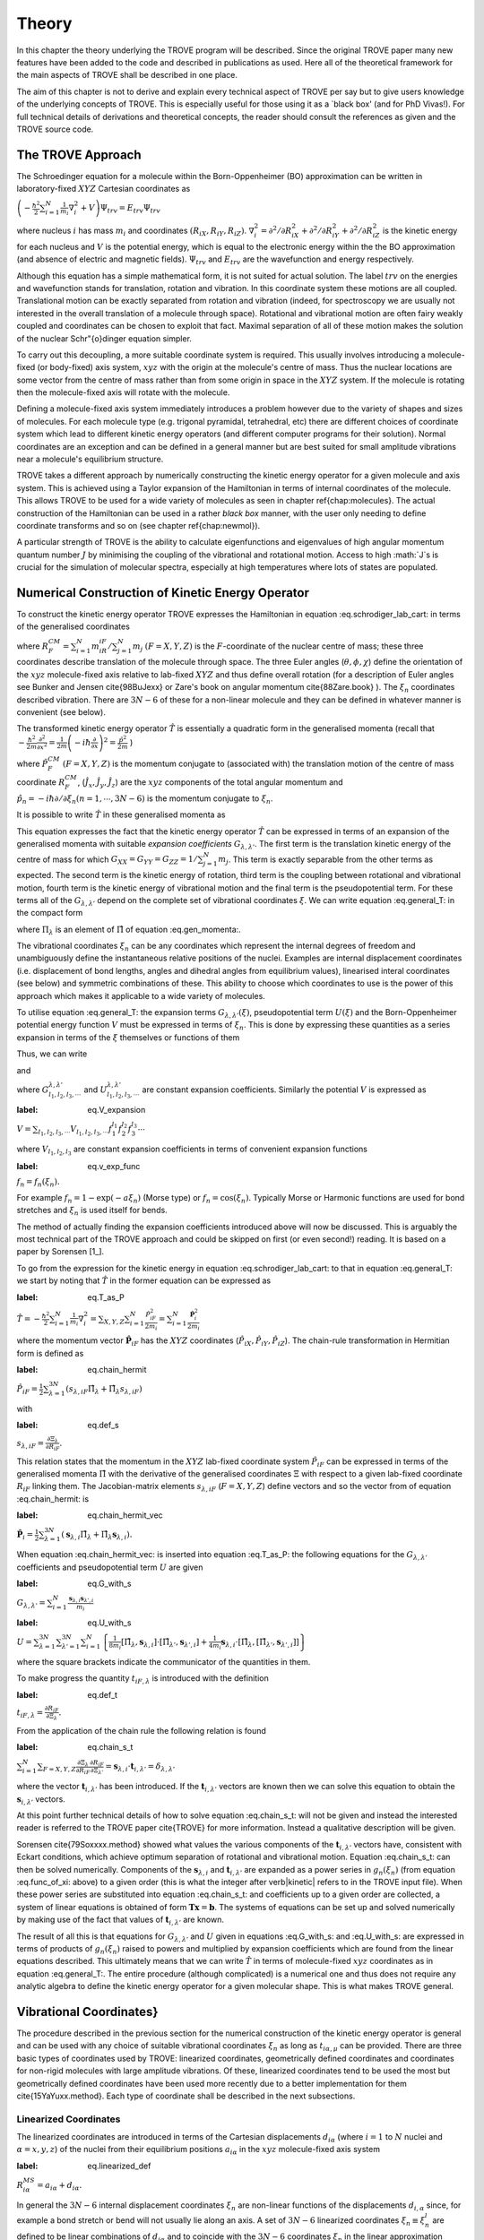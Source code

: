 
Theory
======
.. _theory:

In this chapter the theory underlying the TROVE program will be described. Since the original TROVE paper many new
features have been added to the code and described in publications as used. Here all of the theoretical framework
for the main aspects of TROVE shall be described in one place.

The aim of this chapter is not to derive and explain every technical aspect of TROVE per say but to give users knowledge of the
underlying concepts of TROVE. This is especially useful for those using it as a `black box' (and for PhD Vivas!). For full
technical details of derivations and theoretical concepts, the reader should consult the references as given and the
TROVE source code.

The TROVE Approach
------------------


The Schroedinger equation for a molecule within the Born-Oppenheimer (BO) approximation can be written in laboratory-fixed :math:`XYZ` Cartesian 
coordinates as

:math:`\left(-\frac{\ \hbar^2}{2} \sum_{i=1}^N \frac{1}{m_i} \nabla^2_i + V \right) \Psi_{trv} = E_{trv} \Psi_{trv}`

where nucleus :math:`i` has mass :math:`m_i` and coordinates :math:`(R_{iX},R_{iY},R_{iZ})`. :math:`\nabla^2_i = \partial ^2 / \partial R_{iX}^2 +
\partial ^2 / \partial R_{iY}^2  + \partial ^2 / \partial R_{iZ}^2` is the kinetic energy for each nucleus and :math:`V` is the
potential energy, which is equal to the electronic energy within the the BO approximation (and absence of electric and
magnetic fields). :math:`\Psi_{trv}` and :math:`E_{trv}` are the wavefunction and energy respectively.

Although this equation has a simple mathematical form, it is not suited for actual solution. The label :math:`trv` on the energies
and wavefunction stands for translation, rotation and vibration. In this coordinate system these motions are all coupled.
Translational motion can be exactly separated from rotation and vibration (indeed, for spectroscopy we are usually not
interested in the overall translation of a molecule through space). Rotational and vibrational motion are often fairy
weakly coupled and coordinates can be chosen to exploit that fact. Maximal separation of all of these motion makes the
solution of the nuclear Schr\"{o}dinger equation simpler.

To carry out this decoupling, a more suitable coordinate system is required. This usually involves introducing a molecule-fixed
(or body-fixed) axis system, :math:`xyz` with the origin at the molecule's centre of mass. Thus the nuclear locations are some vector
from the centre of mass rather than from some origin in space in the :math:`XYZ` system. If the molecule is rotating then the molecule-fixed axis will 
rotate with the molecule.

Defining a molecule-fixed axis system immediately introduces a problem however due to the variety of shapes and sizes of
molecules. For each molecule type (e.g. trigonal pyramidal, tetrahedral, etc) there are different choices of coordinate system
which lead to different kinetic energy operators (and different computer programs for their solution). Normal coordinates
are an exception and can be defined in a general manner but are best suited for small amplitude vibrations near a
molecule's equilibrium structure.

TROVE takes a different approach by numerically constructing the kinetic energy operator for a given molecule and axis system.
This is achieved using a Taylor expansion of the Hamiltonian in terms of internal coordinates of the molecule.
This allows TROVE to be used for a wide variety of molecules as seen in chapter \ref{chap:molecules}. The actual construction
of the Hamiltonian can be used in a rather *black box* manner, with the user only needing to define coordinate
transforms and so on (see chapter \ref{chap:newmol}).

A particular strength of TROVE is the ability to calculate eigenfunctions and eigenvalues of high angular momentum quantum
number :math:`J` by minimising the coupling of the vibrational and rotational motion. Access to high :math:`J`s is crucial for the
simulation of molecular spectra, especially at high temperatures where lots of states are populated.

Numerical Construction of Kinetic Energy Operator
-------------------------------------------------
.. _numerical_T:

To construct the kinetic energy operator TROVE expresses the Hamiltonian in equation :eq.schrodiger_lab_cart: in terms of the generalised coordinates


.. math::
   :label: eq.gen_coord
   
   \Xi = \left(R_X^{CM},R_Y^{CM},R_Z^{CM},\theta,\phi,\chi,\xi_1,\xi_2 \cdots ,\xi_{3N-6} \right)

where :math:`R_F^{CM} = \sum_{i=1}^N m_iR_{iF} / \sum_{j=1}^N m_j` :math:`(F=X,Y,Z)` is the :math:`F`-coordinate of the nuclear centre of mass;
these three coordinates describe translation of the molecule through space. The three Euler angles (:math:`\theta,\phi,\chi`)
define the orientation of the :math:`xyz` molecule-fixed axis relative to lab-fixed :math:`XYZ` and thus define overall
rotation (for a description of Euler angles
see Bunker and Jensen \cite{98BuJexx} or Zare's book on angular momentum \cite{88Zare.book} ).
The :math:`\xi_n` coordinates described vibration. There are :math:`3N - 6` of these for a non-linear molecule and they can be defined
in whatever manner is convenient (see below).

The transformed kinetic energy operator :math:`\hat{T}` is essentially a quadratic form in the generalised momenta  (recall that :math:`-\frac{\hbar^2}{2m} \frac{\partial^2 }{ \partial x^2 } = \frac{1}{2m} \left( -i \hbar \frac{\partial}{\partial x} \right)^2 = \frac{\hat{p}^2}{2m}` )


.. math::
   :label: eq.gen_momenta
   
   \hat{\Pi} = \left(\hat{P}_X^{CM}, \hat{P}_Y^{CM},\hat{P}_Z^{CM},\hat{J}_x,\hat{J}_y,\hat{J}_z,\hat{p}_1,\hat{p}_2, \cdots ,\hat{p}_{3N-6} \right)

where :math:`\hat{P}_F^{CM}` :math:`(F=X,Y,Z)` is the momentum conjugate to (associated with) the translation motion of the centre
of mass coordinate :math:`R_F^{CM}`, (:math:`\hat{J}_x, \hat{J}_y, \hat{J}_z`) are the :math:`xyz` components of the total angular momentum
and :math:`\hat{p}_n = -i \hbar \partial / \partial \xi_n (n=1, \cdots , 3N-6)` is the momentum conjugate to :math:`\xi_n`.

It is possible to write :math:`\hat{T}` in these generalised momenta as


.. math::
     :label: eq.general_T
     
     \hat{T} = \frac{1}{2} \sum_{F=X,Y,Z} \hat{P}_F^{CM} G_{FF} \hat{P}_F^{CM} 
     + \frac{1}{2} \sum_{\alpha=x,y,z} \sum_{\alpha'=x,y,z} \hat{J}_{\alpha} G_{\alpha,\alpha'}(\xi) \hat{J}_{\alpha'}
     -\frac{i \hbar}{2} \sum_{\alpha=x,y,z} \sum_{n=1}^{3N-6} \left[\hat{J}_{\alpha} G_{\alpha,n}(\xi)
     \frac{\partial}{\partial \xi_n} + \frac{\partial}{\partial \xi_n} G_{\alpha,n}(\xi) \hat{J}_{\alpha} \right]
     -\frac{\hbar^2}{2} \sum_{n=1}^{3N-6} \sum_{n'=1}^{3N-6} \frac{\partial}{\partial \xi_n} G_{n,n'}(\xi)
     \frac{\partial}{\partial \xi_{n'}} + U(\xi).

This equation expresses the fact that the kinetic energy operator :math:`\hat{T}` can be expressed in terms of an expansion of the
generalised momenta with suitable *expansion coefficients* :math:`G_{\lambda,\lambda'}`.
The first term is the translation kinetic energy of the
centre of mass for which :math:`G_{XX} = G_{YY} = G_{ZZ} = 1 / \sum_{j=1}^N m_j`. This term is exactly separable from the other terms
as expected. The second term is the kinetic energy of rotation, third term is the coupling between rotational and vibrational
motion, fourth term is the kinetic energy of vibrational motion and the final term is the pseudopotential term. For these
terms all of the :math:`G_{\lambda,\lambda'}` depend on the complete set of vibrational coordinates :math:`\xi`.  We can write
equation :eq.general_T: in the compact form


.. math::
   :label: eq.general_T_compact
   
   \hat{T} = \frac{1}{2} \sum_{\lambda=1}^{3N} \sum_{\lambda'=1}^{3N} \hat{\Pi}_{\lambda} G_{\lambda,\lambda'}(\xi)\hat{\Pi}_{\lambda'} + U(\xi)

where :math:`\Pi_{\lambda}` is an element of :math:`\hat{\Pi}` of equation :eq.gen_momenta:.

The vibrational coordinates :math:`\xi_n` can be any coordinates which represent the internal degrees of freedom and
unambiguously define the instantaneous relative positions of the nuclei. Examples are internal displacement coordinates
(i.e. displacement of bond lengths, angles and dihedral angles from equilibrium values), linearised interal coordinates
(see below) and symmetric combinations of these. This ability to choose which coordinates to use is the power of this approach
which makes it applicable to a wide variety of molecules.

To utilise equation :eq.general_T: the expansion terms :math:`G_{\lambda,\lambda'}(\xi)`, pseudopotential term :math:`U(\xi)` and
the Born-Oppenheimer potential energy function :math:`V` must be expressed in terms of :math:`\xi_n`. This is done by expressing these
quantities as a series expansion in terms of the :math:`\xi` themselves or functions of them


.. math::
   :label: eq.func_of_xi
   
   g_n = g_n(\xi_n).

Thus, we can write



.. math:
    :label: eq.G_expansion
    
    G_{\lambda,\lambda'} = \sum_{l_1,l_2,l_3,\cdots} G_{l_1,l_2,l_3,\cdots}^{\lambda,\lambda'} g_1^{l_1} g_2^{l_2} g_3^{l_3} \cdots

and


.. math: 
   :label: eq.U_expansion

   U = \sum_{l_1,l_2,l_3,\cdots} U_{l_1,l_2,l_3,\cdots}^{\lambda,\lambda'} g_1^{l_1} g_2^{l_2} g_3^{l_3} \cdots

where :math:`G_{l_1,l_2,l_3,\cdots}^{\lambda,\lambda'}` and :math:`U_{l_1,l_2,l_3,\cdots}^{\lambda,\lambda'}` are constant expansion
coefficients. Similarly the potential :math:`V` is expressed as

:label: eq.V_expansion
:math:`V = \sum_{l_1,l_2,l_3,\cdots} V_{l_1,l_2,l_3,\cdots} f_1^{l_1} f_2^{l_2} f_3^{l_3} \cdots`

where :math:`V_{l_1,l_2,l_3}` are constant expansion coefficients in terms of convenient expansion functions

:label: eq.v_exp_func
:math:`f_n = f_n(\xi_n).`

For example :math:`f_n = 1 - \exp(-a \xi_n)` (Morse type) or :math:`f_n = \cos(\xi_n)`. Typically Morse or Harmonic functions are used
for bond stretches and :math:`\xi_n` is used itself for bends.

The method of actually finding the expansion coefficients introduced above will now be discussed. This is arguably the most
technical part of the TROVE approach and could be skipped on first (or even second!) reading. It is based on a paper by
Sorensen [1_].

To go from the expression for the kinetic energy in equation :eq.schrodiger_lab_cart: to that in equation
:eq.general_T: we start by noting that :math:`\hat{T}` in the former equation can be expressed as

:label: eq.T_as_P
:math:`\hat{T} = -\frac{\hbar^2}{2} \sum_{i=1}^N \frac{1}{m_i} \nabla^2_i = \sum_{X,Y,Z} \sum_{i=1}^{N}\frac{\hat{P}^2_{iF}}{2m_i} = \sum_{i=1}^N 
\frac{\hat{\mathbf{P}}_i^2}{2m_i}`

where the momentum vector :math:`\hat{\mathbf{P}}_{iF}` has the :math:`XYZ` coordinates (:math:`\hat{P}_{iX}, \hat{P}_{iY}, \hat{P}_{iZ}`).
The chain-rule transformation in Hermitian form is defined as

:label: eq.chain_hermit
:math:`\hat{P}_{iF} = \frac{1}{2} \sum_{\lambda = 1}^{3N} \left( s_{\lambda,iF} \hat{\Pi}_{\lambda} + \hat{\Pi}_{\lambda}s_{\lambda,iF} \right)`

with

:label: eq.def_s
:math:`s_{\lambda,iF} = \frac{\partial \Xi_{\lambda} }{\partial R_{iF} }.`

This relation states that the momentum in the :math:`XYZ` lab-fixed coordinate system :math:`\hat{P}_{iF}` can be expressed in terms
of the generalised momenta :math:`\hat{\Pi}` with the derivative of the generalised coordinates :math:`\Xi` with respect to a given
lab-fixed coordinate :math:`R_{iF}` linking them. The Jacobian-matrix elements :math:`s_{\lambda,iF}` (:math:`F = X,Y,Z`) define vectors and so
the vector from of equation :eq.chain_hermit: is

:label: eq.chain_hermit_vec
:math:`\hat{\mathbf{P}}_i = \frac{1}{2} \sum_{\lambda = 1}^{3N} \left(\mathbf{s}_{\lambda,i} \hat{\Pi}_{\lambda} +\hat{\Pi}_{\lambda} 
\mathbf{s}_{\lambda,i}\right).`


When equation :eq.chain_hermit_vec: is inserted into equation :eq.T_as_P: the following equations for the
:math:`G_{\lambda,\lambda'}` coefficients and pseudopotential term :math:`U` are given

:label: eq.G_with_s
:math:`G_{\lambda,\lambda'} = \sum_{i=1}^N \frac{\mathbf{s}_{\lambda,i} \mathbf{s}_{\lambda',i}}{m_i}`


:label: eq.U_with_s
:math:`U = \sum_{\lambda=1}^{3N} \sum_{\lambda'=1}^{3N} \sum_{i=1}^N \left\{  \frac{1}{8m_i} \left[\hat{\Pi}_{\lambda},\mathbf{s}_{\lambda,i} \right] 
\cdot\left[\hat{\Pi}_{\lambda'},\mathbf{s}_{\lambda',i} \right]+ \frac{1}{4 m_i} \mathbf{s}_{\lambda,i} \cdot 
\left[\hat{\Pi}_{\lambda},\left[\hat{\Pi}_{\lambda'},\mathbf{s}_{\lambda',i}\right] \right] \right \}`

where the square brackets indicate the communicator of the quantities in them.

To make progress the quantity :math:`t_{iF,\lambda}` is introduced with the definition

:label: eq.def_t
:math:`t_{iF,\lambda} = \frac{\partial R_{iF}}{\partial \Xi_{\lambda}}.`

From the application of the chain rule the following relation is found

:label: eq.chain_s_t
:math:`\sum_{i=1}^{N} \sum_{F=X,Y,Z} \frac{\partial \Xi_{\lambda} }{\partial R_{iF} } \frac{\partial R_{iF}}{\partial \Xi_{\lambda'}}= 
\mathbf{s}_{\lambda,i}\cdot \mathbf{t}_{i,\lambda'} = \delta_{\lambda,\lambda'}`

where the vector :math:`\mathbf{t}_{i,\lambda'}` has been introduced. If the :math:`\mathbf{t}_{i,\lambda'}` vectors are known then
we can solve this equation to obtain the :math:`\mathbf{s}_{i,\lambda'}` vectors.

At this point further technical details of how to solve equation :eq.chain_s_t: will not be given and instead the
interested reader is referred to the TROVE paper \cite{TROVE} for more information. Instead a qualitative description
will be given.

Sorensen \cite{79Soxxxx.method} showed what values the various components of the :math:`\mathbf{t}_{i,\lambda'}` vectors have,
consistent with Eckart conditions, which achieve optimum separation of rotational and vibrational motion. Equation
:eq.chain_s_t: can then be solved numerically. Components of the :math:`\mathbf{s}_{\lambda,i}` and :math:`\mathbf{t}_{i,\lambda'}`
are expanded as a power series in :math:`g_n({\xi_n})` (from equation :eq.func_of_xi: above) to a given order
(this is what the integer after \verb|kinetic| refers to in the TROVE input file). When these
power series are substituted into equation :eq.chain_s_t: and coefficients up to a given order are collected, a
system of linear equations is obtained of form :math:`\mathbf{T}\mathbf{x} = \mathbf{b}`. The systems of equations can be
set up and solved numerically by making use of the fact that values of :math:`\mathbf{t}_{i,\lambda'}` are known.

The result of all this is that equations for :math:`G_{\lambda,\lambda'}` and :math:`U` given in equations :eq.G_with_s: and
:eq.U_with_s: are expressed in terms of products of :math:`g_n(\xi_n)` raised to powers and multiplied by expansion
coefficients which are found from the linear equations described. This ultimately means that we can write :math:`\hat{T}`
in terms of molecule-fixed :math:`xyz` coordinates as in equation :eq.general_T:. The entire procedure
(although complicated) is a numerical one
and thus does not require any analytic algebra to define the kinetic energy operator for a given molecular shape. This is
what makes TROVE general.


Vibrational Coordinates}
------------------------

The procedure described in the previous section for the numerical construction of the kinetic energy operator is general
and can be used with any choice of suitable vibrational coordinates :math:`\xi_n` as long as :math:`t_{i \alpha,\mu}` can be provided.
There are three basic types of coordinates used by TROVE: linearized coordinates, geometrically defined coordinates and
coordinates for non-rigid molecules with large amplitude vibrations. Of these, linearized coordinates tend to be
used the most but geometrically defined coordinates have been used more recently due to a better implementation for them
\cite{15YaYuxx.method}. Each type of coordinate shall be described in the next subsections.

Linearized Coordinates
^^^^^^^^^^^^^^^^^^^^^^

The linearized coordinates are introduced in terms of the Cartesian displacements :math:`d_{i \alpha}` (where :math:`i = 1` to :math:`N`
nuclei and
:math:`\alpha = x,y,z`) of the nuclei from their equilibrium positions :math:`a_{i \alpha}` in the :math:`xyz` molecule-fixed axis system

:label: eq.linearized_def
:math:`R^{MS}_{i \alpha} = a_{i \alpha} + d_{i \alpha}.`

In general the :math:`3N - 6` internal displacement coordinates :math:`\xi_n` are non-linear functions of the displacements :math:`d_{i,\alpha}`
since, for example a bond stretch or bend will not usually lie along an axis. A set of :math:`3N-6` linearized coordinates
:math:`\xi_n \equiv \xi_n^l` are defined to be linear combinations of :math:`d_{i \alpha}` and to coincide with the :math:`3N-6` coordinates
:math:`\xi_n` in the linear approximation

:label: eq.linearized_def2
:math:`\xi_n^l = \sum_{i=1}^N \sum_{\alpha=x,y,z} B_{n,i \alpha} d_{i \alpha}`

where :math:`B_{n,i \alpha} = \partial \xi_n / \partial d_{i \alpha}` are derived at equilibrium. The :math:`B_{n,i \alpha}` can be
obtained from geometrical considerations (for example using trigonometry, etc).

The :math:`xyz` coordinate system has its origin at the molecule's centre of mass and so the constant equilibrium coordinates
:math:`a_{i \alpha}` in equation :eq.linearized_def: satisfy

:label: eq.centre_of_mass
:math:`\sum_{i=1}^N m_i a_{i \alpha} = 0.`

The :math:`a_{i \alpha}` are easy to determine from the molecule's equilibrium geometry but they can be obtained numerically from the
Z-matrix. This gives an arbitrary molecule fixed axis :math:`x'y'z'` which is transformed to the principle axis system :math:`xyz` by
means of a diagonalization of the inertial matrix.

For linear coordinates the expansions needed for determining the kinetic energy operator are linear. This makes them
amenable to be numerically solved. The details are given in the TROVE publication \cite{TROVE}.
The simple form of the kinetic energy operator is an advantage of these coordinates.

Geometrically Defined Coordinates
^^^^^^^^^^^^^^^^^^^^^^^^^^^^^^^^^

Although linearized coordinates give a simple form for the kinetic energy operator they are not as good for expanding the
potential energy. Geometrically defined coordinates have the advantage that when used, lower expansion orders are required for
an accurate representation of the potential. Geometrically defined coordinates are any convenient coordinates used to
unambiguously define a molecule's geometry: for example, the bond lengths and angles from a Z-matrix.

A disadvantage of these coordinates is that the kinetic energy operator is
harder to derive with the expansion being non-linear. The original TROVE publication describes how this can be carried out
numerically using `quadruple precision' in the program to calculate numerical derivatives accurately.

A new way to obtain the expansion of the Hamiltonian was developed by Andrey Yachmenev by using `automatic differentiation'.
This is a computational method of obtaining derivatives of functions with the accuracy of symbolic algebra but carried
out in a numerical manner. The technical details of expanding the Hamiltonian and making use of the Eckart frame are
discussed in detail in the publication \cite{15YaYuxx.method}.
Examples comparing linear and geometrically defined (or `curvilinear') coordinates are also presented.




Coordinates for Large Amplitude Vibrations
^^^^^^^^^^^^^^^^^^^^^^^^^^^^^^^^^^^^^^^^^^


If the kinetic and potential energy operators cannot be expanded in a Taylor series then a different approach is required.
This is the case for molecules with a large amplitude degree of freedom for example inversion in ammonia or torsional motion
in ethane. This degree of freedom will be labelled as coordinate :math:`\rho`.

The method TROVE uses to handle this case is the Hougen-Bunker-Johns or HBJ approach. A grid of equidistant values along
:math:`\rho` is introduced. Each point of this grid is called a reference configuration. The remaining :math:`3N-7` small amplitude
vibrational coordinates are then defined as displacements from this configuration. At each grid point along :math:`\rho`
all relevant functions are expanded in terms of the small amplitude coordinates :math:`\xi_n`. The steps given
above for expanding the kinetic energy operator in either linearized or geometrically defined coordinates are carried out
at each grid point along :math:`\rho`. The details are given in the TROVE paper \cite{TROVE}.


Expansion of the Potential Energy Function
------------------------------------------

The potential energy function for a molecule is typically expressed in some suitable coordinates, ideally in a symmetrised
form. This function is required as an input to TROVE (see chapter :chap:newmol:) but for computational efficiency,
TROVE re-expresses the potential in terms of the chosen coordinates :math:`\xi` (:eq.v_exp_func:)

:label: eq.V_expand
:math:`V(\xi_n)  =  \sum_{l_1 = 0}^L \sum_{l_2 = 0}^{(L-l_1)} \cdots \sum_{l_{(3N-6)-1}=0}^{ (L-l_1 \cdots l_{(3N-6)-2})}`
:math:` V_{l_1 l_2 \cdots l_{(3N-6)}}^L \prod_i f_n^{l_i} = \sum_{L=0}^{N_{pot}} \sum_{L[l]} V_{L[l]}(f_n)^{L[l]}.`

This is a sum of products of the coordinates (or functions of the coordinates) used raised to powers. This
means that all integrals involving the potential will be separable into products of one-dimensional integrals.
The expansion coefficients are
obtained from the input potential using finite difference methods. This step also requires use of quadruple precision numbers
in the program to avoid the accumulation of round off errors. The order to expand the potential to, :math:`N_{pot}` is controlled by
the  \verb|potential| keyword in the TROVE input file.


Vibrational Basis Functions and Matrix Elements
-----------------------------------------------
: _sec.Vib_basis_matelem

TROVE solves the Schr\"{o}dinger equation using the variational method. This requires a suitable choice of basis
functions for the method to be efficient. TROVE builds basis functions, starting from one-dimensional basis sets for
each vibrational motion. These are then combined and truncated to build up a basis for the full dimensionality of the
molecule. The details of this process are given here.

From the previous sections the rotation-vibration Hamiltonian expanded in terms of molecule-fixed :math:`xyz` coordinates is given
(in notation introduced in equation :eq.V_expand:) as

:label: eq.rovibH
:math:`\hat{H}_{rv} = \frac{1}{2} \sum_{L \geq 0} \sum_{L[l]} \sum_{\lambda,\lambda'} \hat{\Pi}_{\lambda} G_{L[l]}^{\lambda,\lambda'}(g)^{L[l]}\hat{\Pi}_{\lambda'} + \sum_{L \geq 0} \sum_{L[l]} U_{L[l]}(g)^{L[l]}+ \sum_{L \geq 0} \sum_{L[l]} V_{L[l]} (f)^{L[l]}`

with :math:`g_n(\xi_n)` and :math:`f_n(\xi_n)` defined in equations :eq.func_of_xi: and :eq.v_exp_func:. TROVE uses
vibrational basis set functions :math:`|\nu \rangle` constructed as products of 1D basis functions

:label: eq.vib_basis_prod
:math:`|\nu \rangle = \prod_{v} | \nu_v \rangle = \phi_{\nu_1}(\xi_1)\phi_{\nu_2}(\xi_2)\cdots \phi_{\nu_{3N-6}}(\xi_{3N-6}).`

The 1D basis functions implemented in TROVE are either analytically defined harmonic-oscillator or Morse-oscillator
functions or are numerical solutions to the 1D Schro\"{o}dinger equations for each vibrational coordinate obtained
using  Numerov-Cooley integration. These numerical solutions are obtained by solving

:label: eq.1Dschrodinger
:math:`\hat{H}_n^{(1D)} | \nu_n \rangle = E_{\nu_n} | \nu_n \rangle`

for the Hamiltonian

:label: eq.1D_Ham
:math:`\hat{H}_n = -\frac{\hbar^2}{2} \frac{\partial}{\partial \xi_n} G_{n,n}^{(1D)}(\xi_n) \frac{\partial}{\partial \xi_n}+ V^{(1D)}(\xi_n) + 
U^{(1D)}(\xi_n)`

where the other :math:`3N-7` coordinates are constrained to their equilibrium values to give :math:`G_{n,n}^{(1D)}(\xi_n)`, :math:`V^{(1D)}(\xi_n)` and 
:math:`U^{(1D)}(\xi_n)`.

 The vibrational matrix elements of the Hamiltonian in equation :eq.rovibH: can all be expressed in terms of
 one-dimensional integrals of each :math:`\xi_n` coordinate as

 :label: eq.1d_matrix_elem
:math:`V_{\nu_n,\nu'_n}^l(n) = \left< \nu_n | f_n^l(\xi_n) | \nu'_n \right>,`
:math:`T^{(0),l}_{\nu_n,\nu'_n}(n) = \left< \nu_n | g_n^l(\xi_n) | \nu'_n \right>,`
:math:`T^{(1),l}_{\nu_n,\nu'_n}(n) = \left< \nu_n | g_n^l(\xi_n) \frac{\partial}{\partial \xi_n} | \nu'_n \right>,`
:math:`T^{(2),l}_{\nu_n,\nu'_n}(n) = \left< \nu_n | \frac{\partial}{\partial \xi_n} g_n^l(\xi_n) \frac{\partial}{\partial \xi_n}   \nu'_n \right>.`

The integrals are computed in TROVE using Simpson's rule if numerically obtained basis functions are used or
analytically if Harmonic or Morse oscillator functions are used. First derivatives are computed numerically using finite
difference methods. Vibrational matrix elements of the Hamiltonian in :eq.rovibH: are then given by products of the
matrix elements given in equations :eq.1d_matrix_elem:. If the HBJ approach is required then these 1D matrix elements
are computed for each grid point along :math:`\rho` (see the TROVE paper \cite{TROVE} ).

Rotational Basis Functions
--------------------------
: _sec.rot_basis

TROVE uses linear combinations of rigid-rotor functions given as linear combinations :math:`|J,K,m,\pm \rangle`

:label: eq.rigid_rot
:math:`|J,0,m,+ \rangle = |J,0,m \rangle, |J,K,m,\pm \rangle = \frac{p(J,K,\pm)}{\sqrt{2}} \left(|J,K,m\rangle \pm |J,-K,m\rangle \right)`

where :math:`J` is the total angular momentum (specified by the \verb|0,'JKtau', Jrot n| part of the TROVE input file in the
basis block), :math:`K` and :math:`m` are projections of :math:`J` onto a certain axis. :math:`\frac{p(J,K,\pm)}{\sqrt{2}}` is a phase factor
chosen to make the matrix representations of the kinetic energy operator real.

Descriptions of these functions are given in introductory textbooks to quantum mechanics \cite{11Atkins.book} and in detail in
Bunker and Jensen's book \cite{98BuJexx}.
Matrix elements of these functions with the :math:`\hat{J}_{\alpha}` operators are analytical.

The complete basis set which to be used in TROVE was a combination of these functions with the vibrational functions

:label: eq.rovib_basis
:math:`|\nu,J,K,m,\pm \rangle = \prod_{v} |\nu _v \rangle \times |J,K,m,\pm \rangle.:math:`

This form of basis set can still be used in TROVE but it is much efficient to use the `:math:`J=0`' method discussed below.


Diagonalisation of the Hamiltonian
----------------------------------

The previous sections of this chapter have described: how the rotational-vibrational Hamiltonian is expanded in terms
of internal coordinates of the molecule, the vibrational basis functions used in TROVE and how matrix elements of them
are computed and the rotational basis functions used in TROVE. With all of this in place, the final computation required
to obtain the rotational-vibrational energies and eigenfunctions is to diagonalise the Hamiltonian matrix.

The Schr\={o}dinger equation in matrix form is written as

:label: eq.Schrodinger_matrix
:math:`\mathbf{H}\mathbf{C} = \mathbf{E}\mathbf{C}`

where :math:`\mathbf{H}` is the Hamiltonian matrix, :math:`\mathbf{C}` is a matrix of coefficients and :math:`\mathbf{E}` is a diagonal
matrix of energies (or `eigenvalues'). :math:`\mathbf{H}` contains matrix elements of :eq.rovibH: with the basis functions
of equation :eq.rovib_basis:. :math:`\mathbf{C}` is a matrix of (unknown) coefficients which multiply each basis function
of equation :eq.rovib_basis: to give a variational approximation to the eigenfunction of that rotational-vibrational state.
 Each column will give the coefficients required for a single state. :math:`\mathbf{E}` contains the energies of each state. Equation
:eq.Schrodinger_matrix: is an eigenvalue equation. To solve it the Hamiltonian matrix is `diagonalised'. This is a
standard problem in many areas of science and mathematics and general programs have been written for its solution. TROVE
uses the LAPACK/BLAS libraries. The full Hamiltonian decouples into blocks of independent :math:`J` and symmetry :math:`\Gamma` that is, matrix elements 
between different :math:`J`s and :math:`\Gamma`s are zero. This greatly reduces the size of the matrices to
be diagonalised.

After diagonalisation of :math:`\mathbf{H}` the coefficients are stored (if \verb|Eigenfunc SAVE| is used). Further calculations
using the eigenfunctions (for example, obtaining transition intensities) are then simplified into multiplying and adding
the corresponding coefficients together and multiplying pre-computed integrals.




Symmetrised Basis Functions in TROVE
------------------------------------

Symmetry plays a crucial part in the TROVE program and the calculation of molecular energy levels and spectra in general.
Using symmetry systematically via the application of Group Theory \cite{11Atkins.book} can greatly reduce the effort required
to solve the Schrodinger equation as many of the required matrix elements which are zero can be shown to be so without
computing them explicitly. Symmetry is also required to assess which spectroscopic transitions are possible \cite{98BuJexx}..

TROVE implements symmetry methods in a numerical manner. The following section is based on a recent paper by
Yurchenko, Yachmenev and Ovsyannikov \cite{17YuYaOv.methods}
which discusses TROVE's implementation of symmetry in a pedagogical manner
with examples. The reader is referred there for more detail and only a summary is given here.

Following the symmetry paper the rotational-vibrational basis functions of equation :eq.rovib_basis: are written as

:label: eq.rovib_basis2
:math:`\Phi_{k,\nu}^J(\theta,\phi,\chi,\xi_1,\xi_2\cdots, \xi_{3N-6}) = \prod_{v} |\nu_v \rangle \times |J,K,m,\pm \rangle.`

Symmetry adapted basis functions are formed from linear combinations of these primitive functions as

:label: eq.sym_adapted_basis
:math:`\Psi_{\mu,n}^{J,\Gamma_s} = \sum_{k,v} T_{k,v,n}^{\mu,J,\Gamma_s} \Phi_{k,\nu}^J.`

In this equation the :math:`T_{k,v,n}^{\mu,J,\Gamma_s}` are symmetrization coefficients (not to be confused with the
variational expansion coefficients of equation :eq.Schrodinger_matrix}:. Here :math:`\mu` is a counting number,
:math:`\Gamma_s` is symmetry label of a certain irreducible representation (irrep) of the symmetry group (see Atkin's MQM for
a good introduction to this \cite{11Atkins.book}) and :math:`n` is used for degenerate symmetries.

Symmetrised basis functions have the important advantage that they the make the Hamiltonian block diagonal. That is

:label: eq.Ham_block_diag
:math:`\left< \Psi_{\mu,n}^{J,\Gamma_s} | H^{rv} | \Psi_{\mu',n'}^{J,\Gamma_t} \right>  = H_{\mu,\mu'} \delta_{s,t}\delta_{n,n'}`

so that each :math:`J_{\Gamma_s,n}` Hamiltonian block can be diagonalised independently. This gives a huge time and memory
saving, especially for large basis sets and allows the calculation of different symmetries to be carried out in
parallel. It also means that :math:`J`, :math:`\Gamma_s` (and :math:`n` a symmetry label for degenerate states)
can be considered `good' quantum numbers for labelling states.
With the advantage of symmetrised functions noted, the method for obtaining them used in TROVE will be described.

The Hamiltonian operator for a system :math:`\hat{H}` commutes with all operations of a given symmetry operation :math:`R`

:label: eq.Ham_commute
:math:`\left[\hat{H},R\right] = 0`

and eigenfunctions of :math:`\hat{H}` are also eigenfunctions of :math:`R` (as a simple example of this, a hydrogen s-orbital is invariant
under all operations of the spherical group :math:`R^3`). This means that the eigenfunctions transform as an
irrep of the symmetry group, :math:`\mathbf{G}`.

The full rovibrational Hamiltonian :math:`H^{rv}` is not used to find symmetrised functions since this is exactly the process we
are trying to simplify. Instead a set of reduced Hamiltonians :math:`\hat{H}^{(i)}` is introduced, similar to what was done
for finding 1D basis functions in equation :eq.1Dschrodinger:. The approach used in TROVE for this is as follows:

  (i) All ro-vibrational degrees of freedom are divided into :math:`L` symmetrically independent subspaces which form subgroups of
:math:`\mathbf{G}`. For example in the PF:math:`_3` example from chapter :chap:Quickstart:, the basis block was divided into `1s'
and `2s' for the stretches and bends respectively.

  (ii) For each subspace :math:`i = 1, \cdots, L`, a reduced Hamiltonian operator :math:`\hat{H}^{(i)}` is constructed by neglecting
or integrating over the other degrees of freedom.

  (iii) The symmetry-adapted wave functions for each subspace are obtained by diagonalising the corresponding :math:`\hat{H}^{(i)}`.

  (iv) The total basis set is built as a direct product of the subspace bases and transformed to irreps using standard approaches.

Symmetrically independent subspaces of coordinates are chosen such that each subspace contains only coordinates which can be
symmetrically related by operations of the symmetry group (for example the three stretches of PF:math:`_3` for one subspace and the
three bends as the other).

The details of the above steps are as follows. For each subspace a reduced eigenvalue problem is given by

:label: eq.Schrodinger_subspace
:math:`\hat{H}^{(i)}(\mathbf{Q}^{(i)})\Psi^{(i)}_{\lambda_i}(\mathbf{Q}^{(i)}) = E_{\lambda_i}\Psi^{(i)}_{\lambda_i}(\mathbf{Q}^{(i)})`

where :math:`\mathbf{Q}^{(i)}` is a set of coordinates (:math:`\xi_1,\xi_2,\cdots`) from a subspace :math:`i` and :math:`\lambda_i` is a counter
of each solution from :math:`i`. The eigenfunctions will transform as an irrpe of the molecular symmetry group :math:`\mathbf{G}`. The
reduced Hamiltonian is constructed by averaging the total vibrational (:math:`J=0`) Hamiltonian :math:`\hat{H}` on the
ground-state primitive vibrational basis functions of the other subspaces

:label: eq.reduced_H
:math:`\hat{H}^{(i)}(\mathbf{Q}^{(i)}) = \left< 0_p| \langle 0_q | \cdots \left<0_r|\hat{H}|0_r \right> \cdots |0_q \rangle |0_p \right>`

As well as giving symmetrised functions, solving equation :eq.Schrodinger_subspace: also gives better basis functions
for the system since the problem is closer to the full dimensionality. The solutions can also be contracted, by energy for
example. The TROVE symmetry paper gives examples of how the method works for AB:math:`_2` and XY:math:`_3` type molecules.
The total basis set for the full dimensionality of the molecule is constructed by a direct product of the :math:`L`
symmetrised basis sets. This is then transformed to irreps using standard approaches.

Although the solutions of the reduced Schr\"odinger equations are guaranteed to be an irrep of the symmetry group :math:`\mathbf{G}`
it may not be obvious to which symmetry
a given function belongs. Degenerate solutions will also be mixed together. TROVE solves both of these problems in a
numerical manner. To determine which irrep a given solutions belongs to, TROVE samples the basis functions on a grid of
geometries :math:`N^{(i)}_{\text{grid}}`. The number of these points used is the value of \verb|sample_points| in the TROVE input file.
For a given subspace :math:`i`, a random grid of geometries of that space
:math:`\mathbf{Q}_k^{(i)}`(:math:`k=1,\cdots,N^{(i)}_{\text{grid}})`, all
symmetry related images :math:`R (\mathbf{Q}^{(i)})` are generated. These are used to find the values of the wave functions
:math:`\Psi^{(i)}_{\lambda_i}(R \mathbf{Q}^{(i)})` at each geometry. This allows the transformation matrices :math:`\mathbf{D}[R]` for
each operation of the group :math:`\mathbf{G}` to be established and the symmetry of wave functions to be worked out.

The same procedure is used to obtained symmetrised functions for :math:`J>0` rotational-vibrational states.


The :math:`J=0` Contraction Method
----------------------------------

The basis functions described in section :sec.rot_basis: which are a product of rigid-rotor and primitive
(or symmetry-adapted) basis functions can in principle be used for :math:`J>0` calculations. This approach requires the full
 Hamiltonian matrix
for each symmetry to be diagonalised each time and ignores the fact that the purely vibrational :math:`J=0` problem has already
been solved. A better approach is to use the :math:`J=0` vibrational solutions as a basis for :math:`J>0` calculations. This is the
:math:`J=0` contraction.

The :math:`J=0` vibrational eigenfunctions :math:`\Psi_{J=0,i}^{\Gamma_s}` for each symmetry :math:`\Gamma_s` of the molecule is
first obtained by diagonalising the vibrational Hamiltonian. These are then multiplied by the rigid rotor functions
discussed in section :sec.rot_basis: and symmetrised. This gives a basis :math:`\Psi^{\Gamma_s}_{J,K,i}`.

From section :Lsec.numerical_T: the Hamiltonian is given as

:label: eq.general_H_simp
:math:`\hat{T} =  \frac{1}{2} \sum_{\alpha,\alpha'} \hat{J}_{\alpha} G_{\alpha,\alpha'}(\xi) \hat{J}_{\alpha'}  -\frac{i \hbar}{2} \sum_{\alpha,n} \left[\hat{J}_{\alpha} G_{\alpha,n}(\xi) \frac{\partial}{\partial \xi_n} + \frac{\partial}{\partial \xi_n} G_{\alpha,n}(\xi) \hat{J}_{\alpha} \right] +\hat{H}_{\text{vib}}`

where the centre of mass motion has been ignored and simplified notation used. Here :math:`\hat{H}_{\text{vib}}` is given as

:label: eq.Hvib
:math:`\hat{H}_{\text{vib}} = -\frac{\hbar^2}{2} \sum_{n,n'}  \frac{\partial}{\partial \xi_n} G_{n,n'}(\xi)  \frac{\partial}{\partial \xi_{n'}} + U(\xi) + 
V. `

The functions :math:`\Psi_{J=0,i}^{\Gamma_s}` are solutions for this Hamiltonian and satisfy

:label: eq.vib_orth
:math:`\left< \Psi_{J=0,i}^{\Gamma_s} | \hat{H}_{\text{vib}} | \Psi_{J=0,i'}^{\Gamma_s} \right> = E_i^{\text{vib}} \delta_{i,i'}.`


Calculating matrix elements of the Hamiltonian equation :eq.general_H_simp: can be further simplified by pre-computing
integrals using the :math:`J=0` basis

:math:`G_{\alpha,\alpha'}^{\Gamma_s,\Gamma_s',i,i'} = \left< \Psi_{J=0,i}^{\Gamma_s} | G_{\alpha,\alpha'} | \Psi_{J=0,i'}^{\Gamma_s'} \right>`

and

:math:`G_{\alpha,n}^{\Gamma_s,\Gamma_s',i,i'} = \left< \Psi_{J=0,i}^{\Gamma_s} | \left[\hat{J}_{\alpha} G_{\alpha,n}(\xi) \frac{\partial}{\partial \xi_n} + 
\frac{\partial}{\partial \xi_n} G_{\alpha,n}(\xi) \hat{J}_{\alpha} \right]  \Psi_{J=0,i'}^{\Gamma_s'} \right>.`

Matrix elements are neglected if the values are below a certain tolerance, usually 10:math:`^{-16}`. This is the last step where
the primitive basis set is required. Many of the matrix elements involving the rigid-rotor functions are analytic.

The :math:`J=0` contraction greatly speeds up the calculation of :math:`J>0` matrix elements. Matrix elements of the dipole moment surface
can also be calculated using a similar approach.

Another feature of this approach is the possibility to use experimental band centres in equation :eq.vib_orth: instead
of calculated vibrational energies. This is denoted the `empirical basis set correction' since effectively the vibrational
basis set is improved (there is no correction to the rotational structure using this method). This is a useful and pragmatic
approach when many experimental energies are available, especially if the band of interest has a Q-branch. Even after
refinement some bands may not agree satisfactorily and so can be corrected using this method. In TROVE this is implemented
by changing the values in the j0descr.chk files.




Intensity Calculations in TROVE
-------------------------------

Transition intensities can be calculated using TROVE but for the production of line lists, the GAIN program is recommended.
To calculate intensities a dipole moment surface (DMS) for the molecule of interest is required. This is similar to a PES
but instead of giving the molecule's electronic energy as a function of molecular geometry, it gives a molecule's dipole.
Since this is a vector quantity a DMS has three values associated with a given molecular geometry: one for each X,Y,Z
coordinate.

Similar to the PES, TROVE expands the DMS in terms of internal coordinates of the molecule to a given expansion order chosen
by the user. Matrix elements of the DMS between basis functions are computed in TROVE and can also be converted to the
:math:`J=0` contraction scheme for use in :math:`J>0` calculations. The pre-computation of these matrix elements allows for faster
computation of transition intensities involving eigenfunction of each ro-vibrational state.

The Einstein-A coefficient for a particular transition from the initial state :math:`i` to the final state :math:`f` is given by

:label: eq.einsteinA
:math:`A_{if} = \frac{8 \pi^4 \nu^3_{if}}{3h} (2J_i + 1) \sum_{\alpha = x, y, z} \left|  \bra{\Psi^f}  \bar{\mu}_{\alpha} \ket{\Psi^i}  \right| ^2`

where :math:`J_i` is the rotation quantum number for the initial state, :math:`h` is Planck's constant, :math:`\nu_{if}` is the
transition frequency (:math:`hc \cdot \nu_{if} = E_f - E_i`) and :math:`\Psi^f` and :math:`\Psi^i` are the initial and final rovibrational states
respectively. Since matrix elements of the dipole between states are pre-computed by TROVE this integral becomes a sum
of terms. Technical details of how these integrals are evaluated is given in the GAIN paper \cite{GAIN}.

The Einstein-A coefficients are costly to compute but note that they are temperature independent. Once computed for transitions
between all states of interest (usually to some value of :math:`J`), the transition intensities (and spectra)
for any temperature can be computed relatively straightforwardly (using Exocross \cite{Exocross} for example).

The absolute absorption intensities are given by

:label: eq.intensity
:math:`I(f \leftarrow i) = \frac{A_{if}}{8 \pi c} g_{ns} (2 J_f + 1) \frac{\exp(-E_i/kT) }{Q(T) \nu^2_{if}}\times \left[ 1 - \exp\left( - \frac{c_2 \nu_{if}}{T}\right)\right]`

where :math:`k` is the Boltzmann constant, :math:`T` is the absolute temperature, :math:`Q(T)` is the partition function, :math:`g_{ns}` is the
nuclear statistical weight and :math:`c_2 = hc/k`.



References
----------


1_ G. O. Sorensen, Large Amplitude Motion in Molecules II , M. J. S. D. et al., ed. (Springer Berlin Heidelberg, Heidelberg, 1979), vol. 82 of Topics in Current Chemistry, pp. 97-175.
